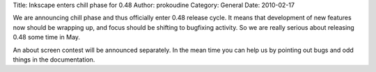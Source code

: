 Title: Inkscape enters chill phase for 0.48
Author: prokoudine
Category: General
Date: 2010-02-17

We are announcing chill phase and thus officially enter 0.48 release cycle. It
means that development of new features now should be wrapping up, and focus
should be shifting to bugfixing activity. So we are really serious about
releasing 0.48 some time in May.

An about screen contest will be announced separately. In the mean time you can
help us by pointing out bugs and odd things in the documentation.
